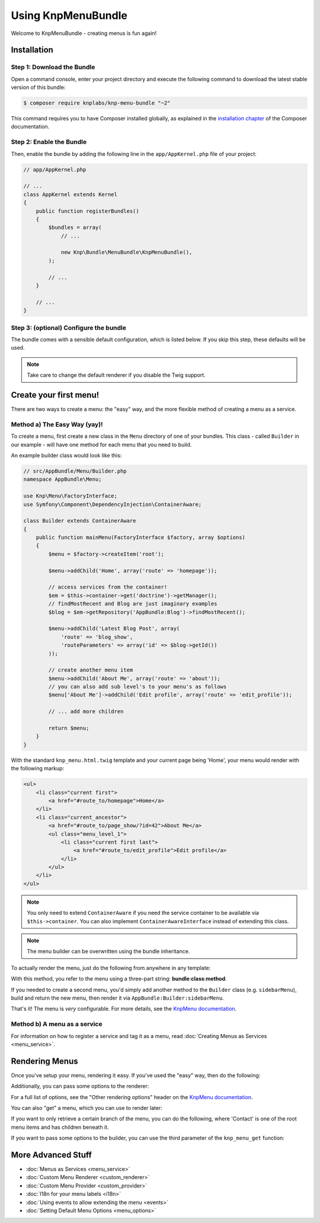 Using KnpMenuBundle
===================

Welcome to KnpMenuBundle - creating menus is fun again!

Installation
------------

Step 1: Download the Bundle
~~~~~~~~~~~~~~~~~~~~~~~~~~~

Open a command console, enter your project directory and execute the
following command to download the latest stable version of this bundle:

.. code-block:: bash

    $ composer require knplabs/knp-menu-bundle "~2"

This command requires you to have Composer installed globally, as explained
in the `installation chapter`_ of the Composer documentation.

Step 2: Enable the Bundle
~~~~~~~~~~~~~~~~~~~~~~~~~

Then, enable the bundle by adding the following line in the ``app/AppKernel.php``
file of your project:

.. code-block:: php

    // app/AppKernel.php

    // ...
    class AppKernel extends Kernel
    {
        public function registerBundles()
        {
            $bundles = array(
                // ...

                new Knp\Bundle\MenuBundle\KnpMenuBundle(),
            );

            // ...
        }

        // ...
    }

Step 3: (optional) Configure the bundle
~~~~~~~~~~~~~~~~~~~~~~~~~~~~~~~~~~~~~~~

The bundle comes with a sensible default configuration, which is listed below.
If you skip this step, these defaults will be used.

.. configuration-block::

    .. code-block:: yaml

        # app/config/config.yml
        knp_menu:
            # use "twig: false" to disable the Twig extension and the TwigRenderer
            twig:
                template: knp_menu.html.twig
            #  if true, enables the helper for PHP templates
            templating: false
            # the renderer to use, list is also available by default
            default_renderer: twig

    .. code-bock:: xml

        <!-- app/config/config.xml -->
        <?xml version="1.0" charset="UTF-8" ?>
        <container xmlns="http://symfony.com/schema/dic/services"
            xmlns:knp-menu="http://knplabs.com/schema/dic/menu">
        
            <!--
                templating:       if true, enabled the helper for PHP templates
                default-renderer: the renderer to use, list is also available by default
            -->
            <knp-menu:config
                templating="false"
                default-renderer="twig"
            >
                <!-- add enabled="false" to disable the Twig extension and the TwigRenderer -->
                <knp-menu:twig template="knp_menu.html.twig"/>
            </knp-menu:config>
        </container>

    .. code-block:: php

        // app/config/config.php
        $container->loadFromExtension('knp_menu', array(
            // use 'twig' => false to disable the Twig extension and the TwigRenderer
            'twig' => array(
                'template' => 'knp_menu.html.twig'
            ),
            // if true, enabled the helper for PHP templates
            'templating' => false,
            // the renderer to use, list is also available by default
            'default_renderer' => 'twig',
        ));

.. note::

    Take care to change the default renderer if you disable the Twig support.

Create your first menu!
-----------------------

There are two ways to create a menu: the "easy" way, and the more flexible
method of creating a menu as a service.

Method a) The Easy Way (yay)!
~~~~~~~~~~~~~~~~~~~~~~~~~~~~~

To create a menu, first create a new class in the ``Menu`` directory of one
of your bundles. This class - called ``Builder`` in our example - will have
one method for each menu that you need to build.

An example builder class would look like this:

.. code-block:: php

    // src/AppBundle/Menu/Builder.php
    namespace AppBundle\Menu;

    use Knp\Menu\FactoryInterface;
    use Symfony\Component\DependencyInjection\ContainerAware;

    class Builder extends ContainerAware
    {
        public function mainMenu(FactoryInterface $factory, array $options)
        {
            $menu = $factory->createItem('root');

            $menu->addChild('Home', array('route' => 'homepage'));

            // access services from the container!
            $em = $this->container->get('doctrine')->getManager();
            // findMostRecent and Blog are just imaginary examples
            $blog = $em->getRepository('AppBundle:Blog')->findMostRecent();

            $menu->addChild('Latest Blog Post', array(
                'route' => 'blog_show',
                'routeParameters' => array('id' => $blog->getId())
            ));

            // create another menu item
            $menu->addChild('About Me', array('route' => 'about'));
            // you can also add sub level's to your menu's as follows
            $menu['About Me']->addChild('Edit profile', array('route' => 'edit_profile'));

            // ... add more children

            return $menu;
        }
    }

With the standard ``knp_menu.html.twig`` template and your current page being
'Home', your menu would render with the following markup:

.. code-block:: html

    <ul>
        <li class="current first">
            <a href="#route_to/homepage">Home</a>
        </li>
        <li class="current_ancestor">
            <a href="#route_to/page_show/?id=42">About Me</a>
            <ul class="menu_level_1">
                <li class="current first last">
                    <a href="#route_to/edit_profile">Edit profile</a>
                </li>
            </ul>
        </li>
    </ul>

.. note::

    You only need to extend ``ContainerAware`` if you need the service
    container to be available via ``$this->container``. You can also implement
    ``ContainerAwareInterface`` instead of extending this class.

.. note::

    The menu builder can be overwritten using the bundle inheritance.

To actually render the menu, just do the following from anywhere in any template:

.. configuration-block::

    .. code-block:: html+jinja

        {{ knp_menu_render('AppBundle:Builder:mainMenu') }}

    .. code-block:: html+php

        <?php $view['knp_menu']->render('AppBundle:Builder:mainMenu') ?>

With this method, you refer to the menu using a three-part string:
**bundle**:**class**:**method**.

If you needed to create a second menu, you'd simply add another method to
the ``Builder`` class (e.g. ``sidebarMenu``), build and return the new menu,
then render it via ``AppBundle:Builder:sidebarMenu``.

That's it! The menu is *very* configurable. For more details, see the
`KnpMenu documentation`_.

Method b) A menu as a service
~~~~~~~~~~~~~~~~~~~~~~~~~~~~~

For information on how to register a service and tag it as a menu, read
:doc:`Creating Menus as Services <menu_service>`.

Rendering Menus
---------------

Once you've setup your menu, rendering it easy. If you've used the "easy"
way, then do the following:

.. configuration-block::

    .. code-block:: html+jinja

        {{ knp_menu_render('AppBundle:Builder:mainMenu') }}

    .. code-block:: html+php

        <?php $view['knp_menu']->render('AppBundle:Builder:mainMenu') ?>

Additionally, you can pass some options to the renderer:

.. configuration-block::

    .. code-block:: html+jinja

        {{ knp_menu_render('AppBundle:Builder:mainMenu', {'depth': 2, 'currentAsLink': false}) }}

    .. code-block:: html+php

        <?php $view['knp_menu']->render('AppBundle:Builder:mainMenu', array(
            'depth'         => 2,
            'currentAsLink' => false,
        )) ?>

For a full list of options, see the "Other rendering options" header on the
`KnpMenu documentation`_.

You can also "get" a menu, which you can use to render later:

.. configuration-block::

    .. code-block:: html+jinja

        {% set menuItem = knp_menu_get('AppBundle:Builder:mainMenu') %}
        {{ knp_menu_render(menuItem) }}

    .. code-block:: html+php

        <?php $menuItem = $view['knp_menu']->get('AppBundle:Builder:mainMenu') ?>
        <?php $view['knp_menu']->render($menuItem) ?>

If you want to only retrieve a certain branch of the menu, you can do the
following, where 'Contact' is one of the root menu items and has children
beneath it.

.. configuration-block::

    .. code-block:: html+jinja

        {% set menuItem = knp_menu_get('AppBundle:Builder:mainMenu', ['Contact']) %}
        {{ knp_menu_render(['AppBundle:Builder:mainMenu', 'Contact']) }}

    .. code-block:: html+php

        <?php $menuItem = $view['knp_menu']->get('AppBundle:Builder:mainMenu', array('Contact')) ?>
        <?php $view['knp_menu']->render(array('AppBundle:Builder:mainMenu', 'Contact')) ?>

If you want to pass some options to the builder, you can use the third parameter
of the ``knp_menu_get`` function:

.. configuration-block::

    .. code-block:: html+jinja

        {% set menuItem = knp_menu_get('AppBundle:Builder:mainMenu', [], {'some_option': 'my_value'}) %}
        {{ knp_menu_render(menuItem) }}

    .. code-block:: html+php

        <?php $menuItem = $view['knp_menu']->get('AppBundle:Builder:mainMenu', array(), array(
            'some_option' => 'my_value'
        )) ?>
        <?php $view['knp_menu']->render($menuItem) ?>

More Advanced Stuff
-------------------

* :doc:`Menus as Services <menu_service>`
* :doc:`Custom Menu Renderer <custom_renderer>`
* :doc:`Custom Menu Provider <custom_provider>`
* :doc:`I18n for your menu labels <i18n>`
* :doc:`Using events to allow extending the menu <events>`
* :doc:`Setting Default Menu Options <menu_options>`

.. _`installation chapter`: https://getcomposer.org/doc/00-intro.md
.. _`KnpMenu documentation`: https://github.com/KnpLabs/KnpMenu/blob/master/doc/01-Basic-Menus.markdown
